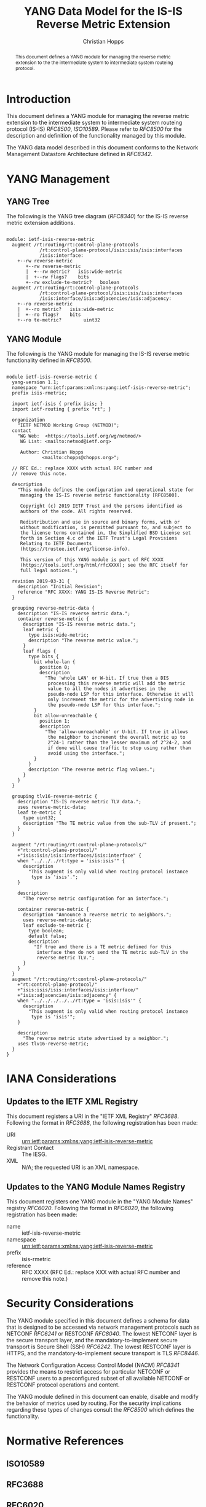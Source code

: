 # -*- fill-column: 69; org-confirm-babel-evaluate: nil -*-
#+STARTUP: align entitiespretty hidestars inlineimages latexpreview noindent showall
#+OPTIONS: prop:nil title:t toc:t \n:nil ::t |:t ^:{} -:t *:t ':nil

#+TITLE: YANG Data Model for the IS-IS Reverse Metric Extension
#+AUTHOR: Christian Hopps
#+EMAIL: chopps@chopps.org
#+AFFILIATION: LabN Consulting, L.L.C.
#+RFC_NAME: draft-hopps-lsr-yang-isis-reverse-metric
#+RFC_VERSION: 01
#+RFC_XML_VERSION: 3

#+begin_abstract
This document defines a YANG module for managing the reverse metric
extension to the the intermediate system to intermediate system
routeing protocol.
#+end_abstract

* Introduction

This document defines a YANG module for managing the reverse metric
extension to the intermediate system to intermediate system routeing
protocol (IS-IS) [[RFC8500]], [[ISO10589]]. Please refer to [[RFC8500]] for the
description and definition of the functionality managed by this
module.

The YANG data model described in this document conforms to the
Network Management Datastore Architecture defined in [[RFC8342]].

* YANG Management
** YANG Tree

The following is the YANG tree diagram ([[RFC8340]]) for the IS-IS
reverse metric extension additions.

#+name: IS-IS Reverse Metric YANG tree diagram.
#+begin_src shell :var file=ietf-isis-reverse-metric :results output verbatim replace :wrap example :exports results
pyang --tree-line-length=69 -f tree ${file}
#+end_src

#+RESULTS: IS-IS Reverse Metric YANG tree diagram.
#+begin_example

module: ietf-isis-reverse-metric
  augment /rt:routing/rt:control-plane-protocols
            /rt:control-plane-protocol/isis:isis/isis:interfaces
            /isis:interface:
    +--rw reverse-metric
       +--rw reverse-metric
       |  +--rw metric?   isis:wide-metric
       |  +--rw flags?    bits
       +--rw exclude-te-metric?   boolean
  augment /rt:routing/rt:control-plane-protocols
            /rt:control-plane-protocol/isis:isis/isis:interfaces
            /isis:interface/isis:adjacencies/isis:adjacency:
    +--ro reverse-metric
    |  +--ro metric?   isis:wide-metric
    |  +--ro flags?    bits
    +--ro te-metric?        uint32
#+end_example

** YANG Module

The following is the YANG module for managing the IS-IS reverse metric
functionality defined in [[RFC8500]].

#+NAME: validate-module
#+HEADER: :var module=ietf-isis-reverse-metric
#+begin_src bash :results output verbatim replace :wrap example :exports none
unset YANG_MODPATH
if ! pyang -Werror --ietf $module 2>&1; then echo "FAIL"; fi
#+end_src

#+RESULTS: validate-module
#+begin_example
#+end_example

#+name: ietf-isis-reverse-metric
#+header: :cmdline "-fyang --yang-canonical"
#+header: :var dep1=dep-babel :var dep2=fetch-yang-files :file ietf-isis-reverse-metric.yang :results output code silent
#+begin_src yang :exports code
  module ietf-isis-reverse-metric {
    yang-version 1.1;
    namespace "urn:ietf:params:xml:ns:yang:ietf-isis-reverse-metric";
    prefix isis-rmetric;

    import ietf-isis { prefix isis; }
    import ietf-routing { prefix "rt"; }

    organization
      "IETF NETMOD Working Group (NETMOD)";
    contact
      "WG Web:  <https://tools.ietf.org/wg/netmod/>
       WG List: <mailto:netmod@ietf.org>

       Author: Christian Hopps
               <mailto:chopps@chopps.org>";

    // RFC Ed.: replace XXXX with actual RFC number and
    // remove this note.

    description
      "This module defines the configuration and operational state for
       managing the IS-IS reverse metric functionality [RFC8500].

       Copyright (c) 2019 IETF Trust and the persons identified as
       authors of the code. All rights reserved.

       Redistribution and use in source and binary forms, with or
       without modification, is permitted pursuant to, and subject to
       the license terms contained in, the Simplified BSD License set
       forth in Section 4.c of the IETF Trust's Legal Provisions
       Relating to IETF Documents
       (https://trustee.ietf.org/license-info).

       This version of this YANG module is part of RFC XXXX
       (https://tools.ietf.org/html/rfcXXXX); see the RFC itself for
       full legal notices.";

    revision 2019-03-31 {
      description "Initial Revision";
      reference "RFC XXXX: YANG IS-IS Reverse Metric";
    }

    grouping reverse-metric-data {
      description "IS-IS reverse metric data.";
      container reverse-metric {
        description "IS-IS reverse metric data.";
        leaf metric {
          type isis:wide-metric;
          description "The reverse metric value.";
        }
        leaf flags {
          type bits {
            bit whole-lan {
              position 0;
              description
                "The 'whole LAN' or W-bit. If true then a DIS
                 processing this reverse metric will add the metric
                 value to all the nodes it advertises in the
                 pseudo-node LSP for this interface. Otherwise it will
                 only increment the metric for the advertising node in
                 the pseudo-node LSP for this interface.";
            }
            bit allow-unreachable {
              position 1;
              description
                "The 'allow-unreachable' or U-bit. If true it allows
                 the neighbor to increment the overall metric up to
                 2^24-1 rather than the lesser maximum of 2^24-2, and
                 if done will cause traffic to stop using rather than
                 avoid using the interface.";
            }
          }
          description "The reverse metric flag values.";
        }
      }
    }

    grouping tlv16-reverse-metric {
      description "IS-IS reverse metric TLV data.";
      uses reverse-metric-data;
      leaf te-metric {
        type uint32;
        description "The TE metric value from the sub-TLV if present.";
      }
    }

    augment "/rt:routing/rt:control-plane-protocols/"
      +"rt:control-plane-protocol/"
      +"isis:isis/isis:interfaces/isis:interface" {
      when "../../../rt:type = 'isis:isis'" {
        description
          "This augment is only valid when routing protocol instance
           type is 'isis'.";
      }

      description
        "The reverse metric configuration for an interface.";

      container reverse-metric {
        description "Announce a reverse metric to neighbors.";
        uses reverse-metric-data;
        leaf exclude-te-metric {
          type boolean;
          default false;
          description
            "If true and there is a TE metric defined for this
             interface then do not send the TE metric sub-TLV in the
             reverse metric TLV.";
        }
      }
    }
    augment "/rt:routing/rt:control-plane-protocols/"
      +"rt:control-plane-protocol/"
      +"isis:isis/isis:interfaces/isis:interface/"
      +"isis:adjacencies/isis:adjacency" {
      when "../../../../../rt:type = 'isis:isis'" {
        description
          "This augment is only valid when routing protocol instance
           type is 'isis'";
      }

      description
        "The reverse metric state advertised by a neighbor.";
      uses tlv16-reverse-metric;
    }
  }
#+end_src

* IANA Considerations

** Updates to the IETF XML Registry

This document registers a URI in the "IETF XML Registry" [[RFC3688]].
Following the format in [[RFC3688]], the following registration has been
made:

- URI :: urn:ietf:params:xml:ns:yang:ietf-isis-reverse-metric
- Registrant Contact :: The IESG.
- XML :: N/A; the requested URI is an XML namespace.

** Updates to the YANG Module Names Registry

This document registers one YANG module in the "YANG Module Names"
registry [[RFC6020]]. Following the format in [[RFC6020]], the following
registration has been made:

- name :: ietf-isis-reverse-metric
- namespace :: urn:ietf:params:xml:ns:yang:ietf-isis-reverse-metric
- prefix :: isis-rmetric
- reference :: RFC XXXX (RFC Ed.: replace XXX with actual RFC number and remove this note.)

* Security Considerations

The YANG module specified in this document defines a schema for data
that is designed to be accessed via network management protocols such
as NETCONF [[RFC6241]] or RESTCONF [[RFC8040]]. The lowest NETCONF layer is
the secure transport layer, and the mandatory-to-implement secure
transport is Secure Shell (SSH) [[RFC6242]]. The lowest RESTCONF layer is
HTTPS, and the mandatory-to-implement secure transport is TLS
[[RFC8446]].

The Network Configuration Access Control Model (NACM) [[RFC8341]]
provides the means to restrict access for particular NETCONF or
RESTCONF users to a preconfigured subset of all available NETCONF or
RESTCONF protocol operations and content.

The YANG module defined in this document can enable, disable and
modify the behavior of metrics used by routing. For the security
implications regarding these types of changes consult the [[RFC8500]]
which defines the functionality.

* Normative References
** ISO10589
   :PROPERTIES:
   :REF_URLXML: http://xml2rfc.ietf.org/public/rfc/bibxml-misc/reference.ISO.10589.1992.xml
   :END:
** RFC3688
** RFC6020
** RFC6241
** RFC6242
** RFC8040
** RFC8341
** RFC8342
** RFC8446
** RFC8500
* Informative References
** RFC8340


#+name: dep-babel
#+begin_src emacs-lisp :results none :exports none
  (org-babel-do-load-languages 'org-babel-load-languages '((shell . t)))
#+end_src

#+name: fetch-yang-files
#+begin_src shell :results none silent :exports none
  BASEURL=https://raw.githubusercontent.com/YangModels/yang/master
  curl -O $BASEURL/experimental/ietf-extracted-YANG-modules/ietf-isis@2019-09-09.yang
  curl -O $BASEURL/standard/ietf/RFC/ietf-routing@2016-11-04.yang
#+end_src
